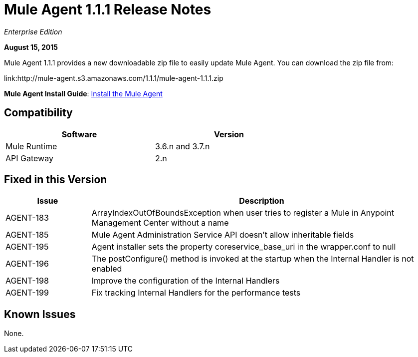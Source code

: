 = Mule Agent 1.1.1 Release Notes

_Enterprise Edition_

*August 15, 2015*

Mule Agent 1.1.1 provides a new downloadable zip file to easily update Mule Agent. You can download the zip file from:

link:http://mule-agent.s3.amazonaws.com/1.1.1/mule-agent-1.1.1.zip

*Mule Agent Install Guide*: link:mule-agent/v/1.1.1/installing-mule-agent[Install the Mule Agent]

== Compatibility

[width="70%",cols="50a,50a",options="header"]
|===
|Software|Version
|Mule Runtime|3.6.n and 3.7.n
|API Gateway|2.n
|===

== Fixed in this Version

[width="100%",cols="20a,80a",options="header"]
|===
|Issue|Description
|AGENT-183|ArrayIndexOutOfBoundsException when user tries to register a Mule in Anypoint Management Center without a name
|AGENT-185|Mule Agent Administration Service API doesn't allow inheritable fields
|AGENT-195|Agent installer sets the property coreservice_base_uri in the wrapper.conf to null
|AGENT-196|The postConfigure() method is invoked at the startup when the Internal Handler is not enabled
|AGENT-198|Improve the configuration of the Internal Handlers
|AGENT-199|Fix tracking Internal Handlers for the performance tests
|===

== Known Issues

None.
